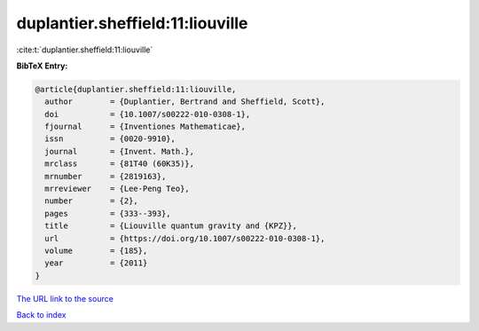 duplantier.sheffield:11:liouville
=================================

:cite:t:`duplantier.sheffield:11:liouville`

**BibTeX Entry:**

.. code-block:: bibtex

   @article{duplantier.sheffield:11:liouville,
     author        = {Duplantier, Bertrand and Sheffield, Scott},
     doi           = {10.1007/s00222-010-0308-1},
     fjournal      = {Inventiones Mathematicae},
     issn          = {0020-9910},
     journal       = {Invent. Math.},
     mrclass       = {81T40 (60K35)},
     mrnumber      = {2819163},
     mrreviewer    = {Lee-Peng Teo},
     number        = {2},
     pages         = {333--393},
     title         = {Liouville quantum gravity and {KPZ}},
     url           = {https://doi.org/10.1007/s00222-010-0308-1},
     volume        = {185},
     year          = {2011}
   }
`The URL link to the source <https://doi.org/10.1007/s00222-010-0308-1>`_


`Back to index <../By-Cite-Keys.html>`_
